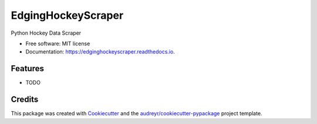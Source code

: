 ===================
EdgingHockeyScraper
===================


.. image:: https://img.shields.io/pypi/v/edginghockeyscraper.svg
        :target: https://pypi.python.org/pypi/edginghockeyscraper

.. image:: https://img.shields.io/travis/austinegri/edginghockeyscraper.svg
        :target: https://travis-ci.com/austinegri/edginghockeyscraper

.. image:: https://readthedocs.org/projects/edginghockeyscraper/badge/?version=latest
        :target: https://edginghockeyscraper.readthedocs.io/en/latest/?version=latest
        :alt: Documentation Status




Python Hockey Data Scraper


* Free software: MIT license
* Documentation: https://edginghockeyscraper.readthedocs.io.


Features
--------

* TODO

Credits
-------

This package was created with Cookiecutter_ and the `audreyr/cookiecutter-pypackage`_ project template.

.. _Cookiecutter: https://github.com/audreyr/cookiecutter
.. _`audreyr/cookiecutter-pypackage`: https://github.com/audreyr/cookiecutter-pypackage
